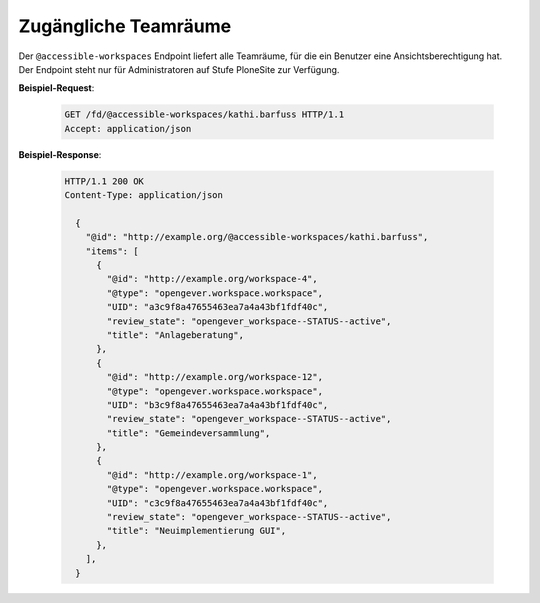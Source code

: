.. _accessible-workspaces:

Zugängliche Teamräume
=====================

Der ``@accessible-workspaces`` Endpoint liefert alle Teamräume, für die ein Benutzer eine Ansichtsberechtigung hat. Der Endpoint steht nur für Administratoren auf Stufe PloneSite zur Verfügung.

**Beispiel-Request**:

   .. sourcecode:: http

       GET /fd/@accessible-workspaces/kathi.barfuss HTTP/1.1
       Accept: application/json

**Beispiel-Response**:

   .. sourcecode:: http

      HTTP/1.1 200 OK
      Content-Type: application/json

        {
          "@id": "http://example.org/@accessible-workspaces/kathi.barfuss",
          "items": [
            {
              "@id": "http://example.org/workspace-4",
              "@type": "opengever.workspace.workspace",
              "UID": "a3c9f8a47655463ea7a4a43bf1fdf40c",
              "review_state": "opengever_workspace--STATUS--active",
              "title": "Anlageberatung",
            },
            {
              "@id": "http://example.org/workspace-12",
              "@type": "opengever.workspace.workspace",
              "UID": "b3c9f8a47655463ea7a4a43bf1fdf40c",
              "review_state": "opengever_workspace--STATUS--active",
              "title": "Gemeindeversammlung",
            },
            {
              "@id": "http://example.org/workspace-1",
              "@type": "opengever.workspace.workspace",
              "UID": "c3c9f8a47655463ea7a4a43bf1fdf40c",
              "review_state": "opengever_workspace--STATUS--active",
              "title": "Neuimplementierung GUI",
            },
          ],
        }
